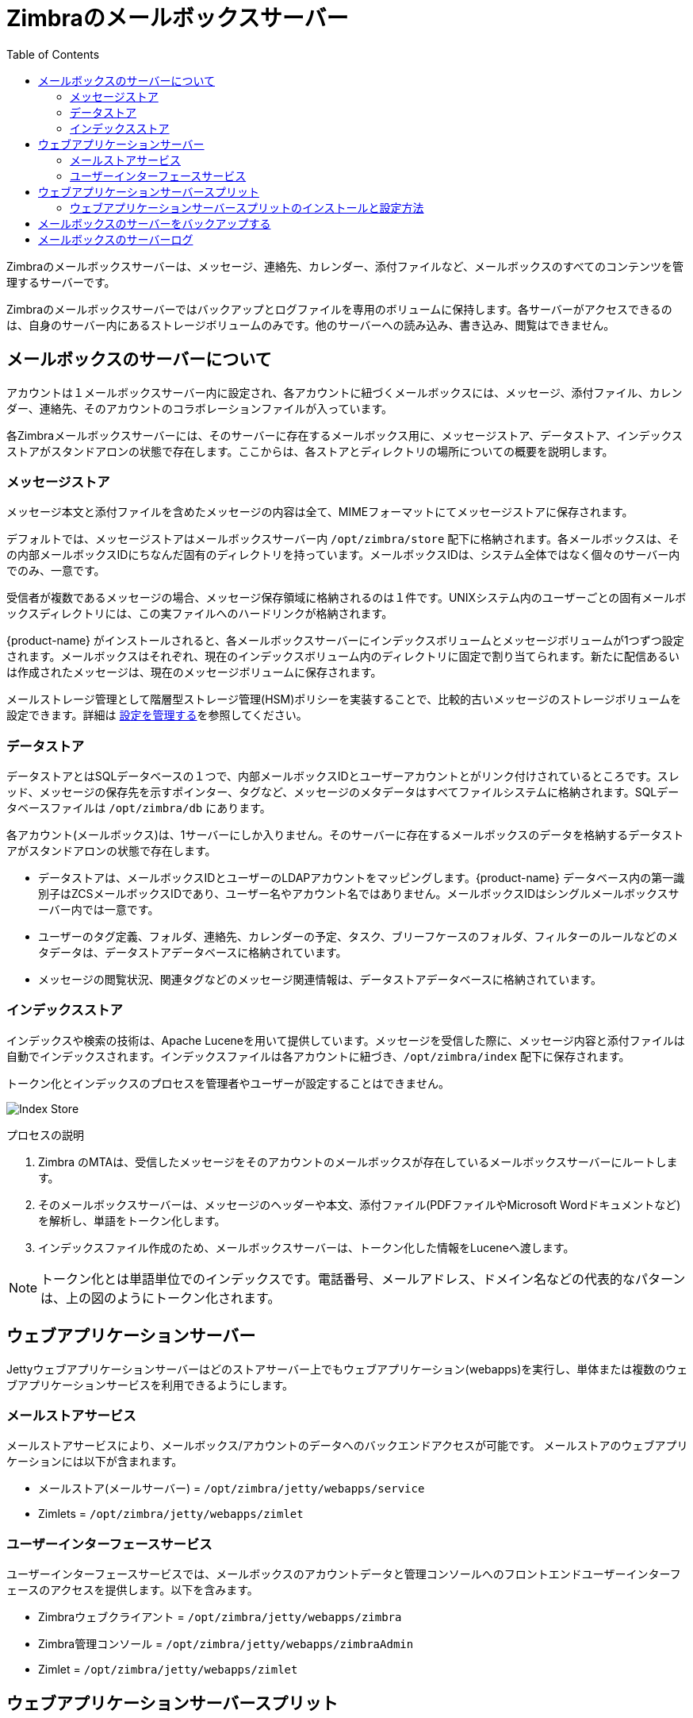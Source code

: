 [[zimbra_mailbox_server]]
= Zimbraのメールボックスサーバー
:toc:

Zimbraのメールボックスサーバーは、メッセージ、連絡先、カレンダー、添付ファイルなど、メールボックスのすべてのコンテンツを管理するサーバーです。

Zimbraのメールボックスサーバーではバックアップとログファイルを専用のボリュームに保持します。各サーバーがアクセスできるのは、自身のサーバー内にあるストレージボリュームのみです。他のサーバーへの読み込み、書き込み、閲覧はできません。

== メールボックスのサーバーについて

アカウントは１メールボックスサーバー内に設定され、各アカウントに紐づくメールボックスには、メッセージ、添付ファイル、カレンダー、連絡先、そのアカウントのコラボレーションファイルが入っています。

各Zimbraメールボックスサーバーには、そのサーバーに存在するメールボックス用に、メッセージストア、データストア、インデックスストアがスタンドアロンの状態で存在します。ここからは、各ストアとディレクトリの場所についての概要を説明します。

=== メッセージストア

メッセージ本文と添付ファイルを含めたメッセージの内容は全て、MIMEフォーマットにてメッセージストアに保存されます。

デフォルトでは、メッセージストアはメールボックスサーバー内 `/opt/zimbra/store` 配下に格納されます。各メールボックスは、その内部メールボックスIDにちなんだ固有のディレクトリを持っています。メールボックスIDは、システム全体ではなく個々のサーバー内でのみ、一意です。

受信者が複数であるメッセージの場合、メッセージ保存領域に格納されるのは１件です。UNIXシステム内のユーザーごとの固有メールボックスディレクトリには、この実ファイルへのハードリンクが格納されます。

{product-name} がインストールされると、各メールボックスサーバーにインデックスボリュームとメッセージボリュームが1つずつ設定されます。メールボックスはそれぞれ、現在のインデックスボリューム内のディレクトリに固定で割り当てられます。新たに配信あるいは作成されたメッセージは、現在のメッセージボリュームに保存されます。

メールストレージ管理として階層型ストレージ管理(HSM)ポリシーを実装することで、比較的古いメッセージのストレージボリュームを設定できます。詳細は <<managing_configuration,設定を管理する>>を参照してください。

=== データストア

データストアとはSQLデータベースの１つで、内部メールボックスIDとユーザーアカウントとがリンク付けされているところです。スレッド、メッセージの保存先を示すポインター、タグなど、メッセージのメタデータはすべてファイルシステムに格納されます。SQLデータベースファイルは `/opt/zimbra/db` にあります。

各アカウント(メールボックス)は、1サーバーにしか入りません。そのサーバーに存在するメールボックスのデータを格納するデータストアがスタンドアロンの状態で存在します。

* データストアは、メールボックスIDとユーザーのLDAPアカウントをマッピングします。{product-name} データベース内の第一識別子はZCSメールボックスIDであり、ユーザー名やアカウント名ではありません。メールボックスIDはシングルメールボックスサーバー内では一意です。
* ユーザーのタグ定義、フォルダ、連絡先、カレンダーの予定、タスク、ブリーフケースのフォルダ、フィルターのルールなどのメタデータは、データストアデータベースに格納されています。
* メッセージの閲覧状況、関連タグなどのメッセージ関連情報は、データストアデータベースに格納されています。

=== インデックスストア

インデックスや検索の技術は、Apache Luceneを用いて提供しています。メッセージを受信した際に、メッセージ内容と添付ファイルは自動でインデックスされます。インデックスファイルは各アカウントに紐づき、`/opt/zimbra/index` 配下に保存されます。

トークン化とインデックスのプロセスを管理者やユーザーが設定することはできません。

image::Tokenization.jpg[Index Store]

プロセスの説明

1.  Zimbra のMTAは、受信したメッセージをそのアカウントのメールボックスが存在しているメールボックスサーバーにルートします。
2.  そのメールボックスサーバーは、メッセージのヘッダーや本文、添付ファイル(PDFファイルやMicrosoft Wordドキュメントなど)を解析し、単語をトークン化します。
3.  インデックスファイル作成のため、メールボックスサーバーは、トークン化した情報をLuceneへ渡します。

[NOTE]
トークン化とは単語単位でのインデックスです。電話番号、メールアドレス、ドメイン名などの代表的なパターンは、上の図のようにトークン化されます。

== ウェブアプリケーションサーバー

Jettyウェブアプリケーションサーバーはどのストアサーバー上でもウェブアプリケーション(webapps)を実行し、単体または複数のウェブアプリケーションサービスを利用できるようにします。

=== メールストアサービス

メールストアサービスにより、メールボックス/アカウントのデータへのバックエンドアクセスが可能です。
メールストアのウェブアプリケーションには以下が含まれます。

* メールストア(メールサーバー) = `/opt/zimbra/jetty/webapps/service`
* Zimlets = `/opt/zimbra/jetty/webapps/zimlet`

=== ユーザーインターフェースサービス

ユーザーインターフェースサービスでは、メールボックスのアカウントデータと管理コンソールへのフロントエンドユーザーインターフェースのアクセスを提供します。以下を含みます。

* Zimbraウェブクライアント = `/opt/zimbra/jetty/webapps/zimbra`
* Zimbra管理コンソール = `/opt/zimbra/jetty/webapps/zimbraAdmin`
* Zimlet = `/opt/zimbra/jetty/webapps/zimlet`

== ウェブアプリケーションサーバースプリット

ウェブアプリケーションサーバースプリット機能により、メールストアのサービス(メールサーバー)とユーザーインターフェースのサービス(ウェブクライアントサーバー)を分けることも可能です。

例えば、html/cssページなどの固定UIコンテンツを提供する「zimbra, zimbraAdmin」というウェブアプリケーションをウェブクライアントサーバーで実行し、すべてのSOAPリクエストを処理する「service」というウェブアプリケーションをメールサーバーで実行します。この２つのサーバーはスプリットモードで動いています。

ウェブアプリケーションサーバースプリット機能には以下のメリットがあります。

* ウェブクライアントとメールサーバーを分割することでカスタマイズのプロセスが簡単になり、メールサーバーを再起動せずに新しくカスタマイズしたUIや更新したUIを提供できるようになります。つまり、ダウンタイムが発生しません。
* ZimbraウェブクライアントやZimbra管理コンソールをカスタマイズする場合、メールサーバーを停止させずに、ウェブクライアントサーバーをオフラインにしてカスタマイズやメンテナンスを行なうことができます。
* ウェブクライアントは、メールボックスのアカウントとは全く関係がありません。つまり、どのウェブクライアントサーバーでも、アカウントのリクエストを処理できます。

=== ウェブアプリケーションサーバースプリットのインストールと設定方法

ウェブアプリケーションサーバースプリットのインストールと設定方法に関しては {product-name} Multi-Server Installation Guide を参照してください。

== メールボックスのサーバーをバックアップする

{product-name}には、{product-name}サーバーごとに設定可能なバックアップマネージャーがあり、バックアップと復元の両機能を実施できます。バックアッププロセスの実行のために{product-name}サーバーを停止する必要はありません。バックアップマネージャーを使用してシングルユーザーのメールボックスを復元できます。１ユーザーのメールボックスが破損した時に、システム全体を復元する必要はありません。完全バックアップと増分バックアップは `/opt/zimbra/backup` に保存されます。詳細は <<backup_and_restore,バックアップと復元>>を参照してください。

Zimbraの各メールバックスサーバーは、最後の増分バックアップ以降にメッセージストアサーバーで処理された、現在のトランザクションとアーカイブのトランザクションの入ったRedoログを生成します。サーバー復元時、バックアップファイルを完全に復元し終わったら、アーカイブのRedoログと使用中の現在のRedoログに保存されているRedoログをすべてリプレイし、システムが落ちた地点まで戻します。

== メールボックスのサーバーログ

{product-name} のシステム環境は、１つまたは複数のメールボックスサーバーとサードパーティ製のコンポーネントで構成されています。いずれのコンポーネントからもログデータが出力される可能性はあります。ローカルのログは `/opt/zimbra/log` に保存されます。

{product-name}ログメッセージを選択すると、SNMPトラップが生成されます。SNMP監視ソフトウェアを用いれば、これをキャプチャできます。詳細については <<monitoring_zcs_servers,{product-abbrev} サーバーの監視>>を参照してください。

[NOTE]
システムログ、Redoログ、バックアップしたセッションを別々のディスクに保存することにより、ディスク破損時における復旧不可能なデータロスのリスクを最小限に留めるようにしてください。
